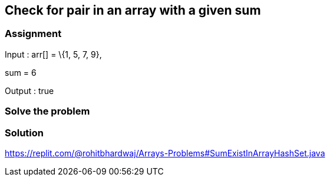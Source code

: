 == Check for pair in an array with a given sum

=== Assignment 

​​Input : arr[] = \{1, 5, 7, 9},

sum = 6

Output : true

=== Solve the problem 

=== Solution

https://replit.com/@rohitbhardwaj/Arrays-Problems#SumExistInArrayHashSet.java[[.underline]#https://replit.com/@rohitbhardwaj/Arrays-Problems#SumExistInArrayHashSet.java#]
